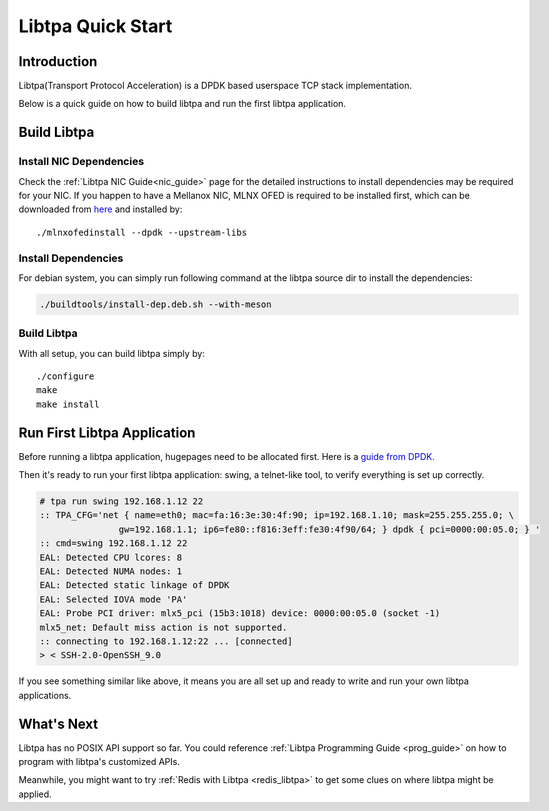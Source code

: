..  SPDX-License-Identifier: BSD-3-Clause
    Copyright (c) 2021-2023, ByteDance Ltd. and/or its Affiliates
    Author: Yuanhan Liu <liuyuanhan.131@bytedance.com>

Libtpa Quick Start
==================

Introduction
------------

Libtpa(Transport Protocol Acceleration) is a DPDK based userspace TCP
stack implementation.

Below is a quick guide on how to build libtpa and run the first libtpa
application.

Build Libtpa
------------

Install NIC Dependencies
~~~~~~~~~~~~~~~~~~~~~~~~

Check the :ref:`Libtpa NIC Guide<nic_guide>` page for the detailed
instructions to install dependencies may be required for your NIC.
If you happen to have a Mellanox NIC, MLNX OFED is required to be
installed first, which can be downloaded from
`here <https://network.nvidia.com/products/infiniband-drivers/linux/mlnx_ofed/>`_
and installed by::

    ./mlnxofedinstall --dpdk --upstream-libs

Install Dependencies
~~~~~~~~~~~~~~~~~~~~

For debian system, you can simply run following command at the
libtpa source dir to install the dependencies:

.. code-block:: text

    ./buildtools/install-dep.deb.sh --with-meson

Build Libtpa
~~~~~~~~~~~~

With all setup, you can build libtpa simply by::

    ./configure
    make
    make install

Run First Libtpa Application
----------------------------

Before running a libtpa application, hugepages need to be allocated first.
Here is a `guide from DPDK <https://doc.dpdk.org/guides/linux_gsg/sys_reqs.html#use-of-hugepages-in-the-linux-environment>`_.

Then it's ready to run your first libtpa application: swing,
a telnet-like tool, to verify everything is set up correctly.

.. code-block:: text

    # tpa run swing 192.168.1.12 22
    :: TPA_CFG='net { name=eth0; mac=fa:16:3e:30:4f:90; ip=192.168.1.10; mask=255.255.255.0; \
                   gw=192.168.1.1; ip6=fe80::f816:3eff:fe30:4f90/64; } dpdk { pci=0000:00:05.0; } '
    :: cmd=swing 192.168.1.12 22
    EAL: Detected CPU lcores: 8
    EAL: Detected NUMA nodes: 1
    EAL: Detected static linkage of DPDK
    EAL: Selected IOVA mode 'PA'
    EAL: Probe PCI driver: mlx5_pci (15b3:1018) device: 0000:00:05.0 (socket -1)
    mlx5_net: Default miss action is not supported.
    :: connecting to 192.168.1.12:22 ... [connected]
    > < SSH-2.0-OpenSSH_9.0

If you see something similar like above, it means you are all set up and
ready to write and run your own libtpa applications.

What's Next
-----------

Libtpa has no POSIX API support so far. You could reference
:ref:`Libtpa Programming Guide <prog_guide>` on how to program with
libtpa's customized APIs.

Meanwhile, you might want to try :ref:`Redis with Libtpa <redis_libtpa>`
to get some clues on where libtpa might be applied.
